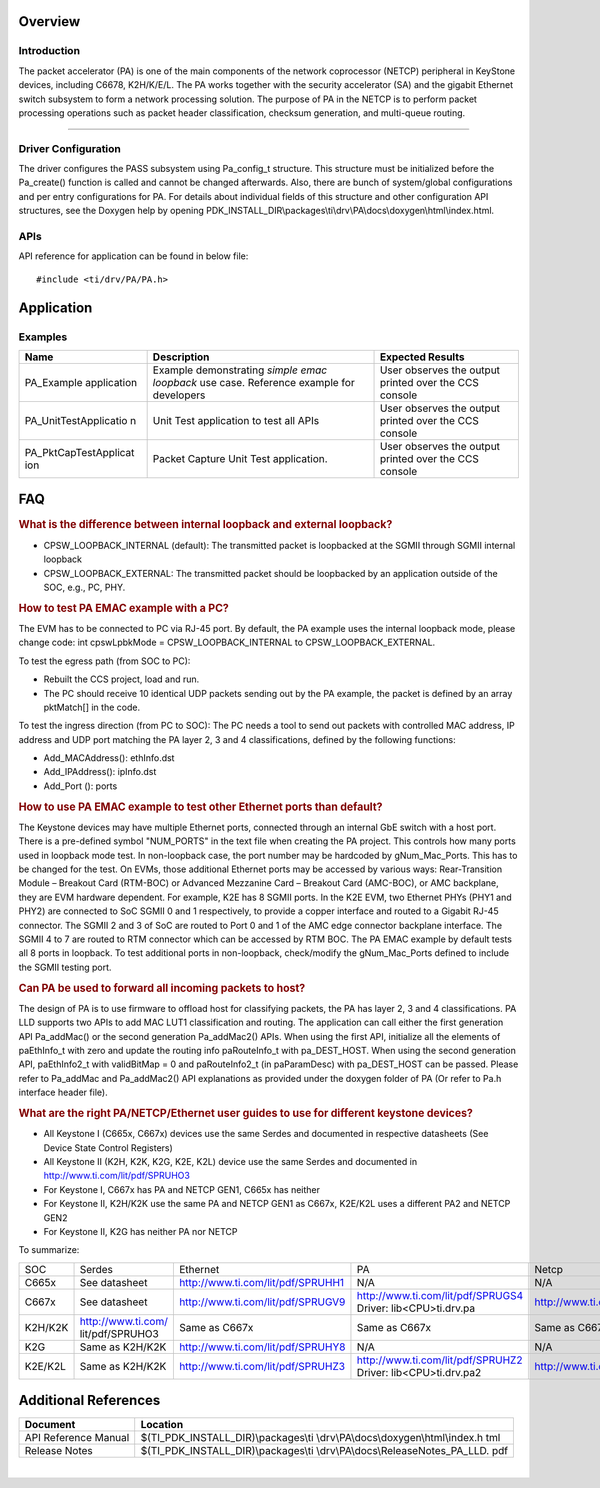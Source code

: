 .. http://processors.wiki.ti.com/index.php/Processor_SDK_RTOS_PA

Overview
--------

Introduction
^^^^^^^^^^^^

The packet accelerator (PA) is one of the main components of the network
coprocessor (NETCP) peripheral in KeyStone devices, including C6678,
K2H/K/E/L. The PA works together with the security accelerator (SA) and
the gigabit Ethernet switch subsystem to form a network processing
solution. The purpose of PA in the NETCP is to perform packet processing
operations such as packet header classification, checksum generation,
and multi-queue routing.

--------------

Driver Configuration
^^^^^^^^^^^^^^^^^^^^^

The driver configures the PASS subsystem using Pa_config_t structure.
This structure must be initialized before the Pa_create() function is
called and cannot be changed afterwards. Also, there are bunch of
system/global configurations and per entry configurations for PA. For
details about individual fields of this structure and other
configuration API structures, see the Doxygen help by opening
PDK_INSTALL_DIR\\packages\\ti\\drv\\PA\\docs\\doxygen\\html\\index.html.

APIs
^^^^^

API reference for application can be found in below file:

::

    #include <ti/drv/PA/PA.h>

Application
------------

Examples
^^^^^^^^

+-----------------------+-----------------------+-----------------------+
| Name                  | Description           | Expected Results      |
+=======================+=======================+=======================+
| PA_Example            | | Example             | | User observes the   |
| application           |   demonstrating       |   output printed over |
|                       |   *simple emac        |   the CCS console     |
|                       |   loopback* use case. |                       |
|                       |   Reference example   |                       |
|                       |   for developers      |                       |
+-----------------------+-----------------------+-----------------------+
| PA_UnitTestApplicatio | | Unit Test           | | User observes the   |
| n                     |   application to test |   output printed over |
|                       |   all APIs            |   the CCS console     |
+-----------------------+-----------------------+-----------------------+
| PA_PktCapTestApplicat | | Packet Capture Unit | | User observes the   |
| ion                   |   Test application.   |   output printed over |
|                       |                       |   the CCS console     |
+-----------------------+-----------------------+-----------------------+

FAQ
---

.. rubric:: What is the difference between internal loopback and
   external loopback?
   :name: what-is-the-difference-between-internal-loopback-and-external-loopback

-  CPSW_LOOPBACK_INTERNAL (default): The transmitted packet is
   loopbacked at the SGMII through SGMII internal loopback
-  CPSW_LOOPBACK_EXTERNAL: The transmitted packet should be loopbacked
   by an application outside of the SOC, e.g., PC, PHY.

.. rubric:: How to test PA EMAC example with a PC?
   :name: how-to-test-pa-emac-example-with-a-pc

The EVM has to be connected to PC via RJ-45 port. By default, the PA
example uses the internal loopback mode, please change code: int
cpswLpbkMode = CPSW_LOOPBACK_INTERNAL to CPSW_LOOPBACK_EXTERNAL.

To test the egress path (from SOC to PC):

-  Rebuilt the CCS project, load and run.
-  The PC should receive 10 identical UDP packets sending out by the PA
   example, the packet is defined by an array pktMatch[] in the code.

To test the ingress direction (from PC to SOC): The PC needs a tool to
send out packets with controlled MAC address, IP address and UDP port
matching the PA layer 2, 3 and 4 classifications, defined by the
following functions:

-  Add_MACAddress(): ethInfo.dst
-  Add_IPAddress(): ipInfo.dst
-  Add_Port (): ports

.. rubric:: How to use PA EMAC example to test other Ethernet ports than
   default?
   :name: how-to-use-pa-emac-example-to-test-other-ethernet-ports-than-default

The Keystone devices may have multiple Ethernet ports, connected through
an internal GbE switch with a host port. There is a pre-defined symbol
"NUM_PORTS" in the text file when creating the PA project. This controls
how many ports used in loopback mode test. In non-loopback case, the
port number may be hardcoded by gNum_Mac_Ports. This has to be changed
for the test. On EVMs, those additional Ethernet ports may be accessed
by various ways: Rear-Transition Module – Breakout Card (RTM-BOC) or
Advanced Mezzanine Card – Breakout Card (AMC-BOC), or AMC backplane,
they are EVM hardware dependent. For example, K2E has 8 SGMII ports. In
the K2E EVM, two Ethernet PHYs (PHY1 and PHY2) are connected to SoC
SGMII 0 and 1 respectively, to provide a copper interface and routed to
a Gigabit RJ-45 connector. The SGMII 2 and 3 of SoC are routed to Port 0
and 1 of the AMC edge connector backplane interface. The SGMII 4 to 7
are routed to RTM connector which can be accessed by RTM BOC. The PA
EMAC example by default tests all 8 ports in loopback. To test
additional ports in non-loopback, check/modify the gNum_Mac_Ports
defined to include the SGMII testing port.

.. rubric:: Can PA be used to forward all incoming packets to host?
   :name: can-pa-be-used-to-forward-all-incoming-packets-to-host

The design of PA is to use firmware to offload host for classifying
packets, the PA has layer 2, 3 and 4 classifications. PA LLD supports
two APIs to add MAC LUT1 classification and routing. The application can
call either the first generation API Pa_addMac() or the second
generation Pa_addMac2() APIs. When using the first API, initialize all
the elements of paEthInfo_t with zero and update the routing info
paRouteInfo_t with pa_DEST_HOST. When using the second generation API,
paEthInfo2_t with validBitMap = 0 and paRouteInfo2_t (in paParamDesc)
with pa_DEST_HOST can be passed. Please refer to Pa_addMac and
Pa_addMac2() API explanations as provided under the doxygen folder of PA
(Or refer to Pa.h interface header file).

.. rubric:: What are the right PA/NETCP/Ethernet user guides to use for different keystone devices?
   :name: what are the right PA/NETCP/Ethernet user guides to use for different keystone devices

-	All Keystone I (C665x, C667x) devices use the same Serdes and documented in respective datasheets (See Device State Control Registers)
-   All Keystone II (K2H, K2K, K2G, K2E, K2L) device use the same Serdes and documented in http://www.ti.com/lit/pdf/SPRUHO3
-	For Keystone I, C667x has PA and NETCP GEN1, C665x has neither
-	For Keystone II, K2H/K2K use the same PA and NETCP GEN1 as C667x, K2E/K2L uses a different PA2 and NETCP GEN2
-	For Keystone II, K2G has neither PA nor NETCP

To summarize:

+--------+--------------------+----------------------------------+----------------------------------+----------------------------------+
| SOC    | Serdes             | Ethernet                         | PA                               | Netcp                            |
+--------+--------------------+----------------------------------+----------------------------------+----------------------------------+
|C665x   |See datasheet       |http://www.ti.com/lit/pdf/SPRUHH1 |N/A                               |N/A                               |
+--------+--------------------+----------------------------------+----------------------------------+----------------------------------+
|C667x   |See datasheet       |http://www.ti.com/lit/pdf/SPRUGV9 |http://www.ti.com/lit/pdf/SPRUGS4 |http://www.ti.com/lit/pdf/SPRUGZ6 |
|        |                    |                                  |Driver: lib\<CPU>\ti.drv.pa       |                                  |
+--------+--------------------+----------------------------------+----------------------------------+----------------------------------+
|K2H/K2K |http://www.ti.com/  |Same as C667x                     |Same as C667x	                    |Same as C667x                     |
|        |lit/pdf/SPRUHO3     |                                  |                                  |                                  |
+--------+--------------------+----------------------------------+----------------------------------+----------------------------------+
|K2G     |Same as K2H/K2K     |http://www.ti.com/lit/pdf/SPRUHY8 |N/A                               |N/A                               |
+--------+--------------------+----------------------------------+----------------------------------+----------------------------------+
|K2E/K2L |Same as K2H/K2K     |http://www.ti.com/lit/pdf/SPRUHZ3 |http://www.ti.com/lit/pdf/SPRUHZ2 |http://www.ti.com/lit/pdf/SPRUHZ0 |
|        |                    |                                  |Driver: lib\<CPU>\ti.drv.pa2      |                                  |
+--------+--------------------+----------------------------------+----------------------------------+----------------------------------+



Additional References
---------------------

+-----------------------------------+-----------------------------------------+
| **Document**                      | **Location**                            |
+-----------------------------------+-----------------------------------------+
| API Reference Manual              | $(TI_PDK_INSTALL_DIR)\\packages\\ti     |
|                                   | \\drv\\PA\\docs\\doxygen\\html\\index.h |
|                                   | tml                                     |
+-----------------------------------+-----------------------------------------+
| Release Notes                     | $(TI_PDK_INSTALL_DIR)\\packages\\ti     |
|                                   | \\drv\\PA\\docs\\ReleaseNotes_PA_LLD.   |
|                                   | pdf                                     |
+-----------------------------------+-----------------------------------------+

|

